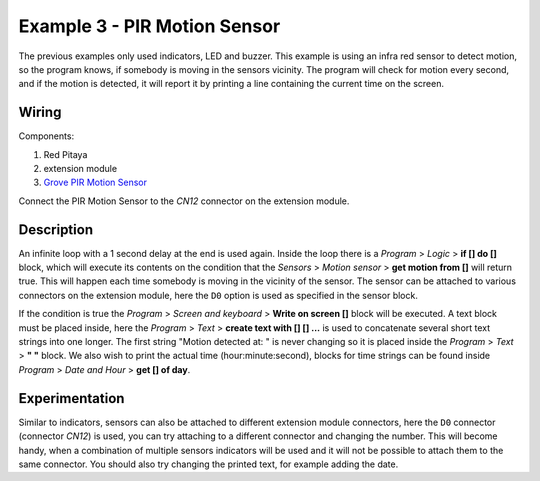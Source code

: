 -----------------------------
Example 3 - PIR Motion Sensor
-----------------------------

The previous examples only used indicators, LED and buzzer.
This example is using an infra red sensor to detect motion,
so the program knows, if somebody is moving in the sensors vicinity.
The program will check for motion every second, and if the motion is detected,
it will report it by printing a line containing the current time on the screen.

~~~~~~
Wiring
~~~~~~

Components:

1. Red Pitaya
2. extension module
3. `Grove PIR Motion Sensor <http://www.seeedstudio.com/wiki/Grove_-_PIR_Motion_Sensor>`_

.. image:: wiring.png
   :alt: Wiring for PIR Motion Sensor

Connect the PIR Motion Sensor to the *CN12* connector on the extension module.

~~~~~~~~~~~
Description
~~~~~~~~~~~

.. image:: blocks.png
   :alt: Program blocks for PIR Motion Sensor

An infinite loop with a 1 second delay at the end is used again.
Inside the loop there is a *Program* > *Logic* > **if [] do []** block,
which will execute its contents on the condition that the *Sensors* > *Motion sensor* > **get motion from []** will return true.
This will happen each time somebody is moving in the vicinity of the sensor.
The sensor can be attached to various connectors on the extension module,
here the ``D0`` option is used as specified in the sensor block.

If the condition is true the *Program* > *Screen and keyboard* > **Write on screen []** block will be executed.
A text block must be placed inside, here the *Program* > *Text* > **create text with [] [] ...**
is used to concatenate several short text strings into one longer.
The first string "Motion detected at: " is never changing so it is placed inside the *Program* > *Text* > **" "** block.
We also wish to print the actual time (hour:minute:second),
blocks for time strings can be found inside *Program* > *Date and Hour* > **get [] of day**.

~~~~~~~~~~~~~~~
Experimentation
~~~~~~~~~~~~~~~

Similar to indicators, sensors can also be attached to different extension module connectors,
here the ``D0`` connector (connector *CN12*) is used, you can try attaching to a different connector and changing the number.
This will become handy, when a combination of multiple sensors indicators will be used
and it will not be possible to attach them to the same connector.
You should also try changing the printed text, for example adding the date.
